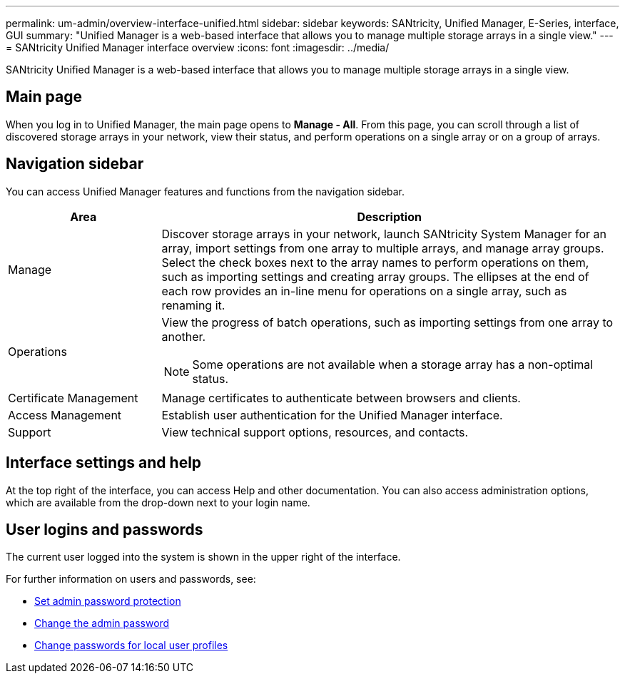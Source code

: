 ---
permalink: um-admin/overview-interface-unified.html
sidebar: sidebar
keywords: SANtricity, Unified Manager, E-Series, interface, GUI
summary: "Unified Manager is a web-based interface that allows you to manage multiple storage arrays in a single view."
---
= SANtricity Unified Manager interface overview
:icons: font
:imagesdir: ../media/

[.lead]
SANtricity Unified Manager is a web-based interface that allows you to manage multiple storage arrays in a single view.

== Main page

When you log in to Unified Manager, the main page opens to *Manage - All*. From this page, you can scroll through a list of discovered storage arrays in your network, view their status, and perform operations on a single array or on a group of arrays.

== Navigation sidebar

You can access Unified Manager features and functions from the navigation sidebar.


[cols="25h,~",options="header"]
|===
| Area| Description
a|
Manage
a|
Discover storage arrays in your network, launch SANtricity System Manager for an array, import settings from one array to multiple arrays, and manage array groups. Select the check boxes next to the array names to perform operations on them, such as importing settings and creating array groups. The ellipses at the end of each row provides an in-line menu for operations on a single array, such as renaming it.
a|
Operations
a|
View the progress of batch operations, such as importing settings from one array to another.
[NOTE]
====
Some operations are not available when a storage array has a non-optimal status.
====
a|
Certificate Management
a|
Manage certificates to authenticate between browsers and clients.
a|
Access Management
a|
Establish user authentication for the Unified Manager interface.
a|
Support
a|
View technical support options, resources, and contacts.
|===

== Interface settings and help
At the top right of the interface, you can access Help and other documentation. You can also access administration options, which are available from the drop-down next to your login name.

== User logins and passwords
The current user logged into the system is shown in the upper right of the interface.

For further information on users and passwords, see:

* link:administrator-password-protection-unified.html[Set admin password protection]
* link:change-admin-password-unified.html[Change the admin password]
* link:../um-certificates/change-passwords-unified.html[Change passwords for local user profiles]
